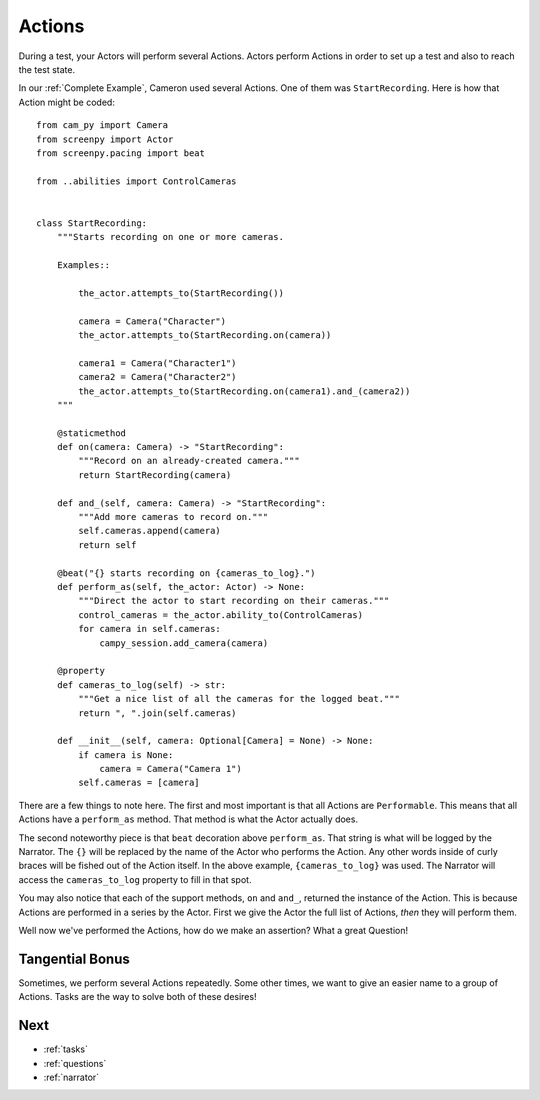 .. _actions:

=======
Actions
=======

During a test,
your Actors will perform
several Actions.
Actors perform Actions
in order to set up a test
and also to reach the test state.

In our :ref:`Complete Example`,
Cameron used several Actions.
One of them was ``StartRecording``.
Here is how that Action
might be coded::

    from cam_py import Camera
    from screenpy import Actor
    from screenpy.pacing import beat

    from ..abilities import ControlCameras


    class StartRecording:
        """Starts recording on one or more cameras.

        Examples::

            the_actor.attempts_to(StartRecording())

            camera = Camera("Character")
            the_actor.attempts_to(StartRecording.on(camera))

            camera1 = Camera("Character1")
            camera2 = Camera("Character2")
            the_actor.attempts_to(StartRecording.on(camera1).and_(camera2))
        """

        @staticmethod
        def on(camera: Camera) -> "StartRecording":
            """Record on an already-created camera."""
            return StartRecording(camera)

        def and_(self, camera: Camera) -> "StartRecording":
            """Add more cameras to record on."""
            self.cameras.append(camera)
            return self

        @beat("{} starts recording on {cameras_to_log}.")
        def perform_as(self, the_actor: Actor) -> None:
            """Direct the actor to start recording on their cameras."""
            control_cameras = the_actor.ability_to(ControlCameras)
            for camera in self.cameras:
                campy_session.add_camera(camera)

        @property
        def cameras_to_log(self) -> str:
            """Get a nice list of all the cameras for the logged beat."""
            return ", ".join(self.cameras)

        def __init__(self, camera: Optional[Camera] = None) -> None:
            if camera is None:
                camera = Camera("Camera 1")
            self.cameras = [camera]


There are a few things to note here.
The first and most important
is that all Actions are ``Performable``.
This means that all Actions
have a ``perform_as`` method.
That method is what
the Actor actually does.

The second noteworthy piece
is that ``beat`` decoration
above ``perform_as``.
That string
is what will be logged
by the Narrator.
The ``{}`` will be replaced
by the name of the Actor
who performs the Action.
Any other words
inside of curly braces
will be fished out
of the Action itself.
In the above example,
``{cameras_to_log}`` was used.
The Narrator will access
the ``cameras_to_log`` property
to fill in that spot.

You may also notice
that each of the support methods,
``on`` and ``and_``,
returned the instance of the Action.
This is because
Actions are performed
in a series
by the Actor.
First we give the Actor
the full list of Actions,
*then* they will perform them.

Well now we've
performed the Actions,
how do we make an assertion?
What a great Question!

Tangential Bonus
================

Sometimes,
we perform several Actions repeatedly.
Some other times,
we want to give an easier name
to a group of Actions.
Tasks are the way to solve
both of these desires!

Next
====

* :ref:`tasks`
* :ref:`questions`
* :ref:`narrator`
